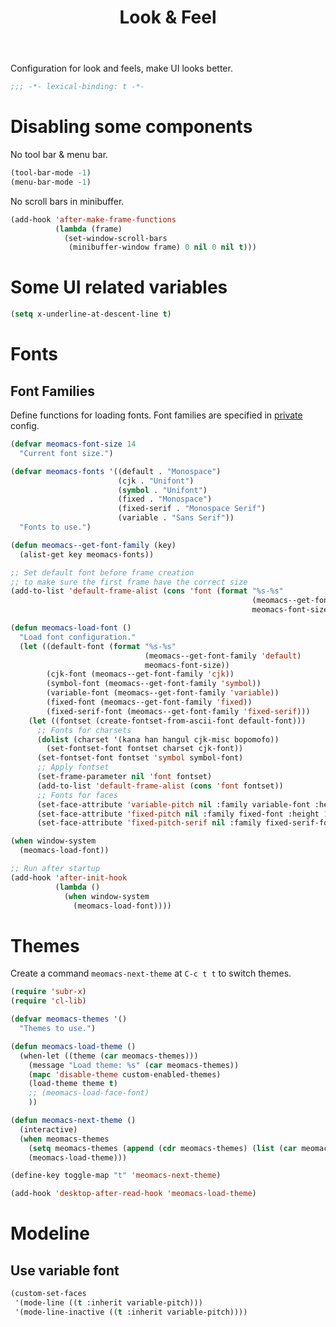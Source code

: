 #+title: Look & Feel

Configuration for look and feels, make UI looks better.

#+begin_src emacs-lisp
  ;;; -*- lexical-binding: t -*-
#+end_src

* Disabling some components

No tool bar & menu bar.

#+begin_src emacs-lisp
  (tool-bar-mode -1)
  (menu-bar-mode -1)
#+end_src

No scroll bars in minibuffer.

#+begin_src emacs-lisp
  (add-hook 'after-make-frame-functions
            (lambda (frame)
              (set-window-scroll-bars
               (minibuffer-window frame) 0 nil 0 nil t)))
#+end_src

* Some UI related variables

#+begin_src emacs-lisp
  (setq x-underline-at-descent-line t)
#+end_src

* Fonts

** Font Families

Define functions for loading fonts.
Font families are specified in [[file:private.org::Fonts][private]] config.

#+begin_src emacs-lisp
  (defvar meomacs-font-size 14
    "Current font size.")

  (defvar meomacs-fonts '((default . "Monospace")
                          (cjk . "Unifont")
                          (symbol . "Unifont")
                          (fixed . "Monospace")
                          (fixed-serif . "Monospace Serif")
                          (variable . "Sans Serif"))
    "Fonts to use.")

  (defun meomacs--get-font-family (key)
    (alist-get key meomacs-fonts))

  ;; Set default font before frame creation
  ;; to make sure the first frame have the correct size
  (add-to-list 'default-frame-alist (cons 'font (format "%s-%s"
                                                        (meomacs--get-font-family 'default)
                                                        meomacs-font-size)))

  (defun meomacs-load-font ()
    "Load font configuration."
    (let ((default-font (format "%s-%s"
                                (meomacs--get-font-family 'default)
                                meomacs-font-size))
          (cjk-font (meomacs--get-font-family 'cjk))
          (symbol-font (meomacs--get-font-family 'symbol))
          (variable-font (meomacs--get-font-family 'variable))
          (fixed-font (meomacs--get-font-family 'fixed))
          (fixed-serif-font (meomacs--get-font-family 'fixed-serif)))
      (let ((fontset (create-fontset-from-ascii-font default-font)))
        ;; Fonts for charsets
        (dolist (charset '(kana han hangul cjk-misc bopomofo))
          (set-fontset-font fontset charset cjk-font))
        (set-fontset-font fontset 'symbol symbol-font)
        ;; Apply fontset
        (set-frame-parameter nil 'font fontset)
        (add-to-list 'default-frame-alist (cons 'font fontset))
        ;; Fonts for faces
        (set-face-attribute 'variable-pitch nil :family variable-font :height 1.0)
        (set-face-attribute 'fixed-pitch nil :family fixed-font :height 1.0)
        (set-face-attribute 'fixed-pitch-serif nil :family fixed-serif-font :height 1.0))))

  (when window-system
    (meomacs-load-font))

  ;; Run after startup
  (add-hook 'after-init-hook
            (lambda ()
              (when window-system
                (meomacs-load-font))))
#+end_src

* Themes

Create a command ~meomacs-next-theme~ at =C-c t t= to switch themes.

#+begin_src emacs-lisp
  (require 'subr-x)
  (require 'cl-lib)

  (defvar meomacs-themes '()
    "Themes to use.")

  (defun meomacs-load-theme ()
    (when-let ((theme (car meomacs-themes)))
      (message "Load theme: %s" (car meomacs-themes))
      (mapc 'disable-theme custom-enabled-themes)
      (load-theme theme t)
      ;; (meomacs-load-face-font)
      ))

  (defun meomacs-next-theme ()
    (interactive)
    (when meomacs-themes
      (setq meomacs-themes (append (cdr meomacs-themes) (list (car meomacs-themes))))
      (meomacs-load-theme)))

  (define-key toggle-map "t" 'meomacs-next-theme)

  (add-hook 'desktop-after-read-hook 'meomacs-load-theme)
#+end_src

* Modeline

** Use variable font

#+begin_src emacs-lisp
  (custom-set-faces
   '(mode-line ((t :inherit variable-pitch)))
   '(mode-line-inactive ((t :inherit variable-pitch))))
#+end_src

** COMMENT mood-line
#+begin_src emacs-lisp
  (straight-use-package 'mood-line)

  (require 'mood-line)
  (mood-line-mode 1)
#+end_src
